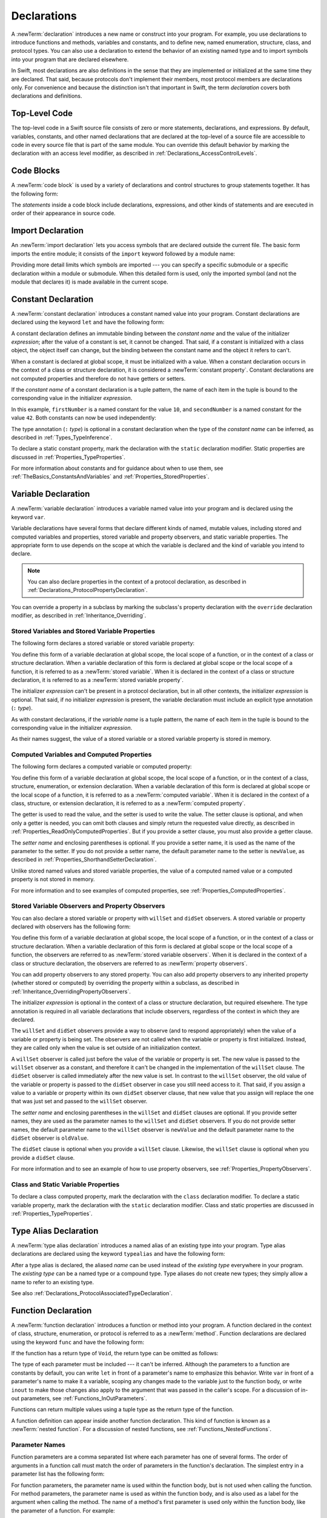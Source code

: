 Declarations
============

A :newTerm:`declaration` introduces a new name or construct into your program.
For example, you use declarations to introduce functions and methods, variables and constants,
and to define new, named enumeration, structure, class,
and protocol types. You can also use a declaration to extend the behavior
of an existing named type and to import symbols into your program that are declared elsewhere.

In Swift, most declarations are also definitions in the sense that they are implemented
or initialized at the same time they are declared. That said, because protocols don't
implement their members, most protocol members are declarations only. For convenience
and because the distinction isn't that important in Swift,
the term *declaration* covers both declarations and definitions.

.. langref-grammar

    decl ::= decl-class
    decl ::= decl-constructor
    decl ::= decl-deinitializer
    decl ::= decl-extension
    decl ::= decl-func
    decl ::= decl-import
    decl ::= decl-enum
    decl ::= decl-enum-element
    decl ::= decl-protocol
    decl ::= decl-struct
    decl ::= decl-typealias
    decl ::= decl-var
    decl ::= decl-let
    decl ::= decl-subscript

.. syntax-grammar::

    Grammar of a declaration

    declaration --> import-declaration
    declaration --> constant-declaration
    declaration --> variable-declaration
    declaration --> typealias-declaration
    declaration --> function-declaration
    declaration --> enum-declaration
    declaration --> struct-declaration
    declaration --> class-declaration
    declaration --> protocol-declaration
    declaration --> initializer-declaration
    declaration --> deinitializer-declaration
    declaration --> extension-declaration
    declaration --> subscript-declaration
    declaration --> operator-declaration
    declarations --> declaration declarations-OPT

.. NOTE: Removed enum-member-declaration, because we don't need it anymore.

.. NOTE: Added 'operator-declaration' based on ParseDecl.cpp.


.. _LexicalStructure_ModuleScope:

Top-Level Code
--------------

The top-level code in a Swift source file consists of zero or more statements,
declarations, and expressions.
By default, variables, constants, and other named declarations that are declared
at the top-level of a source file are accessible to code
in every source file that is part of the same module.
You can override this default behavior
by marking the declaration with an access level modifier,
as described in :ref:`Declarations_AccessControlLevels`.

.. TODO: Revisit and rewrite this section after WWDC

.. langref-grammar

    top-level ::= brace-item*


.. syntax-grammar::

    Grammar of a top-level declaration

    top-level-declaration --> statements-OPT


.. _LexicalStructure_CodeBlocks:

Code Blocks
-----------

A :newTerm:`code block` is used by a variety of declarations and control structures
to group statements together.
It has the following form:

.. syntax-outline::

    {
       <#statements#>
    }

The *statements* inside a code block include declarations,
expressions, and other kinds of statements and are executed in order
of their appearance in source code.

.. TR: What exactly are the scope rules for Swift?

.. TODO: Discuss scope.  I assume a code block creates a new scope?


.. langref-grammar

    brace-item-list ::= '{' brace-item* '}'
    brace-item      ::= decl
    brace-item      ::= expr
    brace-item      ::= stmt

.. syntax-grammar::

    Grammar of a code block

    code-block --> ``{`` statements-OPT ``}``


.. _Declarations_ImportDeclaration:

Import Declaration
------------------

An :newTerm:`import declaration` lets you access symbols
that are declared outside the current file.
The basic form imports the entire module;
it consists of the ``import`` keyword followed by a module name:

.. syntax-outline::

    import <#module#>

Providing more detail limits which symbols are imported ---
you can specify a specific submodule
or a specific declaration within a module or submodule.
When this detailed form is used,
only the imported symbol
(and not the module that declares it)
is made available in the current scope.

.. syntax-outline::

    import <#import kind#> <#module#>.<#symbol name#>
    import <#module#>.<#submodule#>

.. TODO: Need to add more to this section.

.. langref-grammar

    decl-import ::=  attribute-list 'import' import-kind? import-path
    import-kind ::= 'typealias'
    import-kind ::= 'struct'
    import-kind ::= 'class'
    import-kind ::= 'enum'
    import-kind ::= 'protocol'
    import-kind ::= 'var'
    import-kind ::= 'func'
    import-path ::= any-identifier ('.' any-identifier)*

.. syntax-grammar::

    Grammar of an import declaration

    import-declaration --> attributes-OPT ``import`` import-kind-OPT import-path

    import-kind --> ``typealias`` | ``struct`` | ``class`` | ``enum`` | ``protocol`` | ``var`` | ``func``
    import-path --> import-path-identifier | import-path-identifier ``.`` import-path
    import-path-identifier --> identifier | operator


.. _Declarations_ConstantDeclaration:

Constant Declaration
--------------------

A :newTerm:`constant declaration` introduces a constant named value into your program.
Constant declarations are declared using the keyword ``let`` and have the following form:

.. syntax-outline::

    let <#constant name#>: <#type#> = <#expression#>

A constant declaration defines an immutable binding between the *constant name*
and the value of the initializer *expression*;
after the value of a constant is set, it cannot be changed.
That said, if a constant is initialized with a class object,
the object itself can change,
but the binding between the constant name and the object it refers to can't.

When a constant is declared at global scope,
it must be initialized with a value.
When a constant declaration occurs in the context of a class or structure
declaration, it is considered a :newTerm:`constant property`.
Constant declarations are not computed properties and therefore do not have getters
or setters.

If the *constant name* of a constant declaration is a tuple pattern,
the name of each item in the tuple is bound to the corresponding value
in the initializer *expression*.

.. testcode:: constant-decl

    -> let (firstNumber, secondNumber) = (10, 42)
    << // (firstNumber, secondNumber) : (Int, Int) = (10, 42)

In this example,
``firstNumber`` is a named constant for the value ``10``,
and ``secondNumber`` is a named constant for the value ``42``.
Both constants can now be used independently:

.. testcode:: constant-decl

    -> println("The first number is \(firstNumber).")
    <- The first number is 10.
    -> println("The second number is \(secondNumber).")
    <- The second number is 42.

The type annotation (``:`` *type*) is optional in a constant declaration
when the type of the *constant name* can be inferred,
as described in :ref:`Types_TypeInference`.

To declare a static constant property,
mark the declaration with the ``static`` declaration modifier. Static properties
are discussed in :ref:`Properties_TypeProperties`.

.. TODO: Discuss class constant properties after they're implemented
    (probably not until after 1.0)

For more information about constants and for guidance about when to use them,
see :ref:`TheBasics_ConstantsAndVariables` and :ref:`Properties_StoredProperties`.

.. TODO: Need to discuss class and static constant properties.

.. langref-grammar

    decl-let    ::= attribute-list 'val' pattern initializer?  (',' pattern initializer?)*
    initializer ::= '=' expr

.. syntax-grammar::

    Grammar of a constant declaration

    constant-declaration --> attributes-OPT declaration-modifiers-OPT ``let`` pattern-initializer-list

    pattern-initializer-list --> pattern-initializer | pattern-initializer ``,`` pattern-initializer-list
    pattern-initializer --> pattern initializer-OPT
    initializer --> ``=`` expression


.. _Declarations_VariableDeclaration:

Variable Declaration
--------------------

A :newTerm:`variable declaration` introduces a variable named value into your program
and is declared using the keyword ``var``.

Variable declarations have several forms that declare different kinds
of named, mutable values,
including stored and computed variables and properties,
stored variable and property observers, and static variable properties.
The appropriate form to use depends on
the scope at which the variable is declared and the kind of variable you intend to declare.

.. note::

    You can also declare properties in the context of a protocol declaration,
    as described in :ref:`Declarations_ProtocolPropertyDeclaration`.

You can override a property in a subclass by marking the subclass's property declaration
with the ``override`` declaration modifier, as described in :ref:`Inheritance_Overriding`.

.. _Declarations_StoredVariablesAndVariableStoredProperties:

Stored Variables and Stored Variable Properties
~~~~~~~~~~~~~~~~~~~~~~~~~~~~~~~~~~~~~~~~~~~~~~~

The following form declares a stored variable or stored variable property:

.. syntax-outline::

    var <#variable name#>: <#type#> = <#expression#>

You define this form of a variable declaration at global scope, the local scope
of a function, or in the context of a class or structure declaration.
When a variable declaration of this form is declared at global scope or the local
scope of a function, it is referred to as a :newTerm:`stored variable`.
When it is declared in the context of a class or structure declaration,
it is referred to as a :newTerm:`stored variable property`.

The initializer *expression* can't be present in a protocol declaration,
but in all other contexts, the initializer *expression* is optional.
That said, if no initializer *expression* is present,
the variable declaration must include an explicit type annotation (``:`` *type*).

As with constant declarations,
if the *variable name* is a tuple pattern,
the name of each item in the tuple is bound to the corresponding value
in the initializer *expression*.

As their names suggest, the value of a stored variable or a stored variable property
is stored in memory.


.. _Declarations_ComputedVariablesAndComputedProperties:

Computed Variables and Computed Properties
~~~~~~~~~~~~~~~~~~~~~~~~~~~~~~~~~~~~~~~~~~

The following form declares a computed variable or computed property:

.. syntax-outline::

    var <#variable name#>: <#type#> {
       get {
          <#statements#>
       }
       set(<#setter name#>) {
          <#statements#>
       }
    }

You define this form of a variable declaration at global scope, the local scope
of a function, or in the context of a class, structure, enumeration, or extension declaration.
When a variable declaration of this form is declared at global scope or the local
scope of a function, it is referred to as a :newTerm:`computed variable`.
When it is declared in the context of a class,
structure, or extension declaration,
it is referred to as a :newTerm:`computed property`.

The getter is used to read the value,
and the setter is used to write the value.
The setter clause is optional,
and when only a getter is needed, you can omit both clauses and simply
return the requested value directly,
as described in :ref:`Properties_ReadOnlyComputedProperties`.
But if you provide a setter clause, you must also provide a getter clause.

The *setter name* and enclosing parentheses is optional.
If you provide a setter name, it is used as the name of the parameter to the setter.
If you do not provide a setter name, the default parameter name to the setter is ``newValue``,
as described in :ref:`Properties_ShorthandSetterDeclaration`.

Unlike stored named values and stored variable properties,
the value of a computed named value or a computed property is not stored in memory.

For more information and to see examples of computed properties,
see :ref:`Properties_ComputedProperties`.


.. _Declarations_StoredVariableObserversAndPropertyObservers:

Stored Variable Observers and Property Observers
~~~~~~~~~~~~~~~~~~~~~~~~~~~~~~~~~~~~~~~~~~~~~~~~

You can also declare a stored variable or property with ``willSet`` and ``didSet`` observers.
A stored variable or property declared with observers has the following form:

.. syntax-outline::

    var <#variable name#>: <#type#> = <#expression#> {
       willSet(<#setter name#>) {
          <#statements#>
       }
       didSet(<#setter name#>) {
          <#statements#>
       }
    }

You define this form of a variable declaration at global scope, the local scope
of a function, or in the context of a class or structure declaration.
When a variable declaration of this form is declared at global scope or the local
scope of a function, the observers are referred to as :newTerm:`stored variable observers`.
When it is declared in the context of a class or structure declaration,
the observers are referred to as :newTerm:`property observers`.

You can add property observers to any stored property. You can also add property
observers to any inherited property (whether stored or computed) by overriding
the property within a subclass, as described in :ref:`Inheritance_OverridingPropertyObservers`.

The initializer *expression* is optional in the context of a class or structure declaration,
but required elsewhere. The type annotation is required in all variable declarations that
include observers, regardless of the context in which they are declared.

The ``willSet`` and ``didSet`` observers provide a way to observe (and to respond appropriately)
when the value of a variable or property is being set.
The observers are not called when the variable or property
is first initialized.
Instead, they are called only when the value is set outside of an initialization context.

A ``willSet`` observer is called just before the value of the variable or property
is set. The new value is passed to the ``willSet`` observer as a constant,
and therefore it can't be changed in the implementation of the ``willSet`` clause.
The ``didSet`` observer is called immediately after the new value is set. In contrast
to the ``willSet`` observer, the old value of the variable or property
is passed to the ``didSet`` observer in case you still need access to it. That said,
if you assign a value to a variable or property within its own ``didSet`` observer clause,
that new value that you assign will replace the one that was just set and passed to
the ``willSet`` observer.

The *setter name* and enclosing parentheses in the ``willSet`` and ``didSet`` clauses are optional.
If you provide setter names,
they are used as the parameter names to the ``willSet`` and ``didSet`` observers.
If you do not provide setter names,
the default parameter name to the ``willSet`` observer is ``newValue``
and the default parameter name to the ``didSet`` observer is ``oldValue``.

The ``didSet`` clause is optional when you provide a ``willSet`` clause.
Likewise, the ``willSet`` clause is optional when you provide a ``didSet`` clause.

For more information and to see an example of how to use property observers,
see :ref:`Properties_PropertyObservers`.


.. _Declarations_StaticVariableProperties:

Class and Static Variable Properties
~~~~~~~~~~~~~~~~~~~~~~~~~~~~~~~~~~~~

To declare a class computed property, mark the declaration with the ``class`` declaration modifier.
To declare a static variable property,
mark the declaration with the ``static`` declaration modifier. Class and static properties
are discussed in :ref:`Properties_TypeProperties`.

.. TODO: Discuss class properties after they're implemented
    (probably not until after 1.0)
    Update: we now have class computed properties. We'll get class stored properites
    sometime after WWDC.

.. TODO: Need to discuss static variable properties in more detail.

.. langref-grammar
    decl-var-head  ::= attribute-list ('static' | 'class')? 'var'

    decl-var       ::= decl-var-head pattern initializer?  (',' pattern initializer?)*

    // 'get' is implicit in this syntax.
    decl-var       ::= decl-var-head identifier ':' type-annotation brace-item-list

    decl-var       ::= decl-var-head identifier ':' type-annotation '{' get-set '}'

    decl-var       ::= decl-var-head identifier ':' type-annotation initializer? '{' willset-didset '}'

    // For use in protocols.
    decl-var       ::= decl-var-head identifier ':' type-annotation '{' get-set-kw '}'

    get-set        ::= get set?
    get-set        ::= set get

    get            ::= attribute-list 'get' brace-item-list
    set            ::= attribute-list 'set' set-name? brace-item-list
    set-name       ::= '(' identifier ')'

    willset-didset ::= willset didset?
    willset-didset ::= didset willset?

    willset        ::= attribute-list 'willSet' set-name? brace-item-list
    didset         ::= attribute-list 'didSet' set-name? brace-item-list

    get-kw         ::= attribute-list 'get'
    set-kw         ::= attribute-list 'set'
    get-set-kw     ::= get-kw set-kw?
    get-set-kw     ::= set-kw get-kw

.. syntax-grammar::

    Grammar of a variable declaration

    variable-declaration --> variable-declaration-head pattern-initializer-list
    variable-declaration --> variable-declaration-head variable-name type-annotation code-block
    variable-declaration --> variable-declaration-head variable-name type-annotation getter-setter-block
    variable-declaration --> variable-declaration-head variable-name type-annotation getter-setter-keyword-block
    variable-declaration --> variable-declaration-head variable-name type-annotation initializer-OPT willSet-didSet-block

    variable-declaration-head --> attributes-OPT declaration-modifiers-OPT ``var``
    variable-name --> identifier

    getter-setter-block --> ``{`` getter-clause setter-clause-OPT ``}``
    getter-setter-block --> ``{`` setter-clause getter-clause ``}``
    getter-clause --> attributes-OPT ``get`` code-block
    setter-clause --> attributes-OPT ``set`` setter-name-OPT code-block
    setter-name --> ``(`` identifier ``)``

    getter-setter-keyword-block --> ``{`` getter-keyword-clause setter-keyword-clause-OPT ``}``
    getter-setter-keyword-block --> ``{`` setter-keyword-clause getter-keyword-clause ``}``
    getter-keyword-clause --> attributes-OPT ``get``
    setter-keyword-clause --> attributes-OPT ``set``

    willSet-didSet-block --> ``{`` willSet-clause didSet-clause-OPT ``}``
    willSet-didSet-block --> ``{`` didSet-clause willSet-clause-OPT ``}``
    willSet-clause --> attributes-OPT ``willSet`` setter-name-OPT code-block
    didSet-clause --> attributes-OPT ``didSet`` setter-name-OPT code-block

.. NOTE: Type annotations are required for computed properties -- the
   types of those properties are not computed/inferred.


.. _Declarations_TypeAliasDeclaration:

Type Alias Declaration
----------------------

A :newTerm:`type alias declaration` introduces a named alias of an existing type into your program.
Type alias declarations are declared using the keyword ``typealias`` and have the following form:

.. syntax-outline::

    typealias <#name#> = <#existing type#>

After a type alias is declared, the aliased *name* can be used
instead of the *existing type* everywhere in your program.
The *existing type* can be a named type or a compound type.
Type aliases do not create new types;
they simply allow a name to refer to an existing type.

See also :ref:`Declarations_ProtocolAssociatedTypeDeclaration`.

.. langref-grammar

    decl-typealias ::= typealias-head '=' type
    typealias-head ::= 'typealias' identifier inheritance?

.. syntax-grammar::

    Grammar of a type alias declaration

    typealias-declaration --> typealias-head typealias-assignment
    typealias-head --> attributes-OPT access-level-modifier-OPT ``typealias`` typealias-name
    typealias-name --> identifier
    typealias-assignment --> ``=`` type

.. Old grammar:
    typealias-declaration --> typealias-head typealias-assignment
    typealias-head --> ``typealias`` typealias-name type-inheritance-clause-OPT
    typealias-name --> identifier
    typealias-assignment --> ``=`` type


.. _Declarations_FunctionDeclaration:

Function Declaration
--------------------

A :newTerm:`function declaration` introduces a function or method into your program.
A function declared in the context of class, structure, enumeration, or protocol
is referred to as a :newTerm:`method`.
Function declarations are declared using the keyword ``func`` and have the following form:

.. syntax-outline::

    func <#function name#>(<#parameters#>) -> <#return type#> {
       <#statements#>
    }

If the function has a return type of ``Void``,
the return type can be omitted as follows:

.. syntax-outline::

    func <#function name#>(<#parameters#>) {
       <#statements#>
    }

The type of each parameter must be included ---
it can't be inferred.
Although the parameters to a function are constants by default,
you can write ``let`` in front of a parameter's name to emphasize this behavior.
Write ``var`` in front of a parameter's name to make it a variable,
scoping any changes made to the variable just to the function body,
or write ``inout`` to make those changes also apply
to the argument that was passed in the caller's scope.
For a discussion of in-out parameters,
see :ref:`Functions_InOutParameters`.

Functions can return multiple values using a tuple type
as the return type of the function.

.. TODO: ^-- Add some more here.

A function definition can appear inside another function declaration.
This kind of function is known as a :newTerm:`nested function`.
For a discussion of nested functions,
see :ref:`Functions_NestedFunctions`.

Parameter Names
~~~~~~~~~~~~~~~

Function parameters are a comma separated list
where each parameter has one of several forms.
The order of arguments in a function call
must match the order of parameters in the function's declaration.
The simplest entry in a parameter list has the following form:

.. syntax-outline::

    <#parameter name#>: <#parameter type#>

For function parameters,
the parameter name is used within the function body,
but is not used when calling the function.
For method parameters,
the parameter name is used as within the function body,
and is also used as a label for the argument when calling the method.
The name of a method's first parameter
is used only within the function body,
like the parameter of a function.
For example:

.. testcode:: func-simple-param

   -> func f(x: Int, y: String) -> String {
          return y + String(x)
      }
   -> f(7, "hello")  // x and y have no name
   << // r0 : String = "hello7"
   ---
   -> class C {
          func f(x: Int, y: String) -> String {
              return y + String(x)
          }
      }
   -> let c = C()
   << // c : C = REPL.C
   -> c.f(7, y: "hello")  // x has no name, y has a name
   << // r1 : String = "hello7"

You can override the default behavior
for how parameter names are used
with one of the following forms:

.. syntax-outline::

    <#external parameter name#> <#local parameter name#>: <#parameter type#>
    #<#parameter name#>: <#parameter type#>
    _ <#local parameter name#>: <#parameter type#>

A second name before the local parameter name
gives the parameter an external name,
which can be different than the local parameter name.
The external parameter name must be used when the function is called.
The corresponding argument must have the external name in function or method calls.

A hash symbol (``#``) before a parameter name
indicates that the name should be used as both an external and a local parameter name.
It has the same meaning as writing the local parameter name twice.
The corresponding argument must have this name in function or method calls.

An underscore (``_``) before a local parameter name
gives that parameter no name to be used in function calls.
The corresponding argument must have no name in function or method calls.

Special Kinds of Parameters
~~~~~~~~~~~~~~~~~~~~~~~~~~~

Parameters can be ignored,
take a variable number of values,
and provide default values
using the following forms:

.. syntax-outline::

    _ : <#parameter type#>
    <#parameter name#>: <#parameter type#>...
    <#parameter name#>: <#parameter type#> = <#default argument value#>

A parameter named with an underscore (``_``) is explicitly ignored
and can't be accessed within the body of the function.

A parameter with a base type name followed immediately by three dots (``...``)
is understood as a variadic parameter.
A function can have at most one variadic parameter, which must be its last parameter.
A variadic parameter is treated as an array that contains elements of the base type name.
For instance, the variadic parameter ``Int...`` is treated as ``[Int]``.
For an example that uses a variadic parameter,
see :ref:`Functions_VariadicParameters`.

A parameter with an equals sign (``=``) and an expression after its type
is understood to have a default value of the given expression.
The given expression is evaluated when the function is called.
If the parameter is omitted when calling the function,
the default value is used instead.
If the parameter is not omitted,
it must have its name in the function call.

.. testcode:: default-args-and-labels

   -> func f(x: Int = 42) -> Int { return x }
   -> f()       // Valid, uses default value
   -> f(x: 7)   // Valid, name and value provided
   -> f(7)      // Invalid, value provided without its name
   <$ : Int = 42
   <$ : Int = 7
   !! <REPL Input>:1:3: error: missing argument label 'x:' in call
   !! f(7)      // Invalid, value provided without its name
   !!   ^
   !!   x:

.. assertion:: default-args-evaluated-at-call-site

    -> func shout() -> Int {
           println("evaluated")
           return 10
       }
    -> func foo(x: Int = shout()) { println("x is \(x)") }
    -> foo(x: 100)
    << x is 100
    -> foo()
    << evaluated
    << x is 10
    -> foo()
    << evaluated
    << x is 10

Special Kinds of Methods
~~~~~~~~~~~~~~~~~~~~~~~~

Methods on an enumeration or a structure
that modify ``self`` must be marked with the ``mutating`` declaration modifier.

Methods that override a superclass method
must be marked with the ``override`` declaration modifier.
It's a compile-time error to override a method without the ``override`` modifier
or to use the ``override`` modifier on a method
that doesn't override a superclass method.

Methods associated with a type
rather than an instance of a type
must be marked with the ``static`` declaration modifier for enumerations and structures
or the ``class`` declaration modifier for classes.

.. _Declarations_CurriedFunctions:

Curried Functions
~~~~~~~~~~~~~~~~~

You can rewrite a function that takes multiple parameters as an equivalent function
that takes a single parameter and returns a function.
The returned function takes the next parameter and returns another function.
This continues until there are no remaining parameters,
at which point the last function returns the return value of the original multiparameter function.
The rewritten function is known as a :newTerm:`curried function`.
For example, you can rewrite the ``addTwoInts`` function as the equivalent ``addTwoIntsCurried`` function:

.. testcode:: curried-function

    -> func addTwoInts(a: Int, b: Int) -> Int {
           return a + b
       }
    -> func addTwoIntsCurried(a: Int) -> (Int -> Int) {
           func addTheOtherInt(b: Int) -> Int {
               return a + b
            }
            return addTheOtherInt
        }

The ``addTwoInts`` function takes two integers and returns the result of adding them together.
The ``addTwoIntsCurried`` function takes a single integer, and returns another function
that takes the second integer and adds it to the first.
(The nested function captures the value of the first integer argument from the enclosing
function.)

In Swift, you can write a curried function more concisely using the following syntax:

.. syntax-outline::

    func <#function name#>(<#parameter#>)(<#parameter#>) -> <#return type#> {
       <#statements#>
    }

For example, the following two declarations are equivalent:

.. testcode:: curried-function-syntactic-sugar

    -> func addTwoIntsCurried(a: Int)(b: Int) -> Int {
           return a + b
       }
    -> func addTwoIntsCurried(a: Int) -> (Int -> Int) {
           func addTheOtherInt(b: Int) -> Int {
               return a + b
            }
            return addTheOtherInt
        }

In order to use the ``addTwoIntsCurried`` function in the same way
as the noncurried ``addTwoInts`` function,
you must call the ``addTwoIntsCurried`` function with the first integer argument
and then call its returned function with the second integer argument:

.. testcode:: curried-function

    -> addTwoInts(4, 5)
    <$ : Int = 9
    -> // returns a value of 9
    -> addTwoIntsCurried(4)(5)
    <$ : Int = 9
    -> // returns a value of 9

Although you must provide the arguments to a noncurried function all at once in a single call,
you can use the curried form of a function to provide arguments in several function calls,
one at a time (even in different places in your code).
This is known as :newTerm:`partial function application`.
For example, you can apply the ``addTwoIntsCurried`` function to an integer argument ``1``
and assign the result to the constant ``plusOne``:

.. testcode:: curried-function

    -> let plusOne = addTwoIntsCurried(1)
    << // plusOne : Int -> Int = (Function)
    -> // plusOne is a function of type Int -> Int

Because ``plusOne`` refers to the ``addTwoIntsCurried`` function with its argument bound
as the value ``1``, calling ``plusOne`` with an integer argument simply adds ``1`` to the argument.

.. testcode:: curried-function

    -> plusOne(10)
    <$ : Int = 11
    -> // returns a value of 11


.. langref-grammar

    decl-func ::= attribute-list? ('static' | 'class')? 'mutating'? 'func' any-identifier generic-params? func-signature stmt-brace?
    func-signature ::= func-arguments func-signature-result?
    func-signature-result ::= '->' type

    func-arguments ::= curried-arguments
    curried-arguments ::= parameter-clause+

    parameter-clause ::= '(' ')' | '(' parameter (',' parameter)* '...'? )'
    parameter ::= 'inout'? ('let' | 'var')? '#'? identifier-or-none identifier-or-none? (':' type)? ('...' | '=' expr)?
    identifier-or-none ::= identifier | '_'

.. syntax-grammar::

    Grammar of a function declaration

    function-declaration --> function-head function-name generic-parameter-clause-OPT function-signature function-body

    function-head --> attributes-OPT declaration-modifiers-OPT ``func``
    function-name --> identifier | operator

    function-signature --> parameter-clauses function-result-OPT
    function-result --> ``->`` attributes-OPT type
    function-body --> code-block

    parameter-clauses --> parameter-clause parameter-clauses-OPT
    parameter-clause --> ``(`` ``)`` | ``(`` parameter-list ``...``-OPT ``)``
    parameter-list --> parameter | parameter ``,`` parameter-list
    parameter --> ``inout``-OPT ``let``-OPT ``#``-OPT external-parameter-name-OPT local-parameter-name type-annotation default-argument-clause-OPT
    parameter --> ``inout``-OPT ``var`` ``#``-OPT external-parameter-name-OPT local-parameter-name type-annotation default-argument-clause-OPT
    parameter --> attributes-OPT type
    external-parameter-name --> identifier | ``_``
    local-parameter-name --> identifier | ``_``
    default-argument-clause --> ``=`` expression


.. NOTE: Code block is optional in the context of a protocol.
    Everywhere else, it's required.
    We could refactor to have a separation between function definition/declaration.
    There is also the low-level "asm name" FFI
    which is a definition and declaration corner case.
    Let's just deal with this difference in prose.


.. _Declarations_EnumerationDeclaration:

Enumeration Declaration
-----------------------

An :newTerm:`enumeration declaration` introduces a named enumeration type into your program.

Enumeration declarations have two basic forms and are declared using the keyword ``enum``.
The body of an enumeration declared using either form contains
zero or more values---called :newTerm:`enumeration cases`---
and any number of declarations,
including computed properties,
instance methods, static methods, initializers, type aliases,
and even other enumeration, structure, and class declarations.
Enumeration declarations can't contain deinitializer or protocol declarations.

Enumeration types can adopt any number of protocols, but can’t inherit from classes,
structures, or other enumerations.

Unlike classes and structures,
enumeration types do not have an implicitly provided default initializer;
all initializers must be declared explicitly. Initializers can delegate
to other initializers in the enumeration, but the initialization process is complete
only after an initializer assigns one of the enumeration cases to ``self``.

Like structures but unlike classes, enumerations are value types;
instances of an enumeration are copied when assigned to
variables or constants, or when passed as arguments to a function call.
For information about value types,
see :ref:`ClassesAndStructures_StructuresAndEnumerationsAreValueTypes`.

You can extend the behavior of an enumeration type with an extension declaration,
as discussed in :ref:`Declarations_ExtensionDeclaration`.

.. _Declarations_EnumerationsWithCasesOfAnyType:

Enumerations with Cases of Any Type
~~~~~~~~~~~~~~~~~~~~~~~~~~~~~~~~~~~

The following form declares an enumeration type that contains
enumeration cases of any type:

.. syntax-outline::

    enum <#enumeration name#>: <#adopted protocols#> {
        case <#enumeration case 1#>
        case <#enumeration case 2#>(<#associated value types#>)
    }

Enumerations declared in this form are sometimes called :newTerm:`discriminated unions`
in other programming languages.

In this form, each case block consists of the keyword ``case``
followed by one or more enumeration cases, separated by commas.
The name of each case must be unique.
Each case can also specify that it stores values of a given type.
These types are specified in the *associated value types* tuple,
immediately following the name of the case.
For more information and to see examples of cases with associated value types,
see :ref:`Enumerations_AssociatedValues`.

.. _Declarations_EnumerationsWithRawCaseValues:

Enumerations with Cases of a Raw-Value Type
~~~~~~~~~~~~~~~~~~~~~~~~~~~~~~~~~~~~~~~~~~~

The following form declares an enumeration type that contains
enumeration cases of the same basic type:

.. syntax-outline::

    enum <#enumeration name#>: <#raw-value type#>, <#adopted protocols#> {
        case <#enumeration case 1#> = <#raw value 1#>
        case <#enumeration case 2#> = <#raw value 2#>
    }

In this form, each case block consists of the keyword ``case``,
followed by one or more enumeration cases, separated by commas.
Unlike the cases in the first form, each case has an underlying
value, called a :newTerm:`raw value`, of the same basic type.
The type of these values is specified in the *raw-value type* and must represent an
integer, floating-point number, string, or single character.
In particular, the *raw-value type* must conform to the ``Equatable`` protocol
and one of the following literal-convertible protocols:
``IntegerLiteralConvertible`` for integer literals,
``FloatingPointLiteralConvertible`` for floating-point literals,
``StringLiteralConvertible`` for string literals that contain any number of characters, and
``ExtendedGraphemeClusterLiteralConvertible`` for string literals
that contain only a single character.

Each case must have a unique name and be assigned a unique raw value.
If the raw-value type is specified as ``Int``
and you don't assign a value to the cases explicitly,
they are implicitly assigned the values ``0``, ``1``, ``2``, and so on.
Each unassigned case of type ``Int`` is implicitly assigned a raw value
that is automatically incremented from the raw value of the previous case.

.. testcode:: raw-value-enum

    -> enum ExampleEnum: Int {
          case A, B, C = 5, D
       }

In the above example, the raw value of ``ExampleEnum.A`` is ``0`` and the value of
``ExampleEnum.B`` is ``1``. And because the value of ``ExampleEnum.C`` is
explicitly set to ``5``, the value of ``ExampleEnum.D`` is automatically incremented
from ``5`` and is therefore ``6``.

Enumerations that have cases of a raw-value type implicitly conform to the
``RawRepresentable`` protocol, defined in the Swift standard library.
As a result, they have a ``rawValue`` property
and a failable initializer with the signature ``init?(rawValue: RawValue)``.
You can use the ``rawValue`` property to access the raw value of an enumeration case,
as in ``ExampleEnum.B.rawValue``.
You can also use a raw value to find a corresponding case, if there is one,
by calling the enumeration's failable initializer,
as in ``ExampleEnum(rawValue: 5)``, which returns an optional case.
For more information and to see examples of cases with raw-value types,
see :ref:`Enumerations_RawValues`.

Accessing Enumeration Cases
~~~~~~~~~~~~~~~~~~~~~~~~~~~

To reference the case of an enumeration type, use dot (``.``) syntax,
as in ``EnumerationType.EnumerationCase``. When the enumeration type can be inferred
from context, you can omit it (the dot is still required),
as described in :ref:`Enumerations_EnumerationSyntax`
and :ref:`Expressions_ImplicitMemberExpression`.

To check the values of enumeration cases, use a ``switch`` statement,
as shown in :ref:`Enumerations_MatchingEnumerationValuesWithASwitchStatement`.
The enumeration type is pattern-matched against the enumeration case patterns
in the case blocks of the ``switch`` statement,
as described in :ref:`Patterns_EnumerationCasePattern`.


.. NOTE: Note that you can require protocol adoption,
    by using a protocol type as the raw-value type,
    but you do need to make it be one of the types
    that support = in order for you to specify the raw values.
    You can have: <#raw-value type, protocol conformance#>.
    UPDATE: You can only have one raw-value type specified.
    I changed the grammar to be more restrictive in light of this.

.. langref-grammar

    decl-enum ::= attribute-list 'enum' identifier generic-params? inheritance? enum-body
    enum-body ::= '{' decl* '}'
    decl-enum-element ::= attribute-list 'case' enum-case (',' enum-case)*
    enum-case ::= identifier type-tuple? ('->' type)?

.. NOTE: Per Doug and Ted, "('->' type)?" is not part of the grammar.
    We removed it from our grammar, below.

.. syntax-grammar::

    Grammar of an enumeration declaration

    enum-declaration --> attributes-OPT access-level-modifier-OPT union-style-enum
    enum-declaration --> attributes-OPT access-level-modifier-OPT raw-value-style-enum

    union-style-enum --> ``enum`` enum-name generic-parameter-clause-OPT type-inheritance-clause-OPT ``{`` union-style-enum-members-OPT ``}``
    union-style-enum-members --> union-style-enum-member union-style-enum-members-OPT
    union-style-enum-member --> declaration | union-style-enum-case-clause
    union-style-enum-case-clause --> attributes-OPT ``case`` union-style-enum-case-list
    union-style-enum-case-list --> union-style-enum-case | union-style-enum-case ``,`` union-style-enum-case-list
    union-style-enum-case --> enum-case-name tuple-type-OPT
    enum-name --> identifier
    enum-case-name --> identifier

    raw-value-style-enum --> ``enum`` enum-name generic-parameter-clause-OPT type-inheritance-clause ``{`` raw-value-style-enum-members ``}``
    raw-value-style-enum-members --> raw-value-style-enum-member raw-value-style-enum-members-OPT
    raw-value-style-enum-member --> declaration | raw-value-style-enum-case-clause
    raw-value-style-enum-case-clause --> attributes-OPT ``case`` raw-value-style-enum-case-list
    raw-value-style-enum-case-list --> raw-value-style-enum-case | raw-value-style-enum-case ``,`` raw-value-style-enum-case-list
    raw-value-style-enum-case --> enum-case-name raw-value-assignment-OPT
    raw-value-assignment --> ``=`` raw-value-literal
    raw-value-literal --> numeric-literal | string-literal | boolean-literal

.. NOTE: The two types of enums are sufficiently different enough to warrant separating
    the grammar accordingly. ([Contributor 6004] pointed this out in his email.)
    I'm not sure I'm happy with the names I've chosen for two kinds of enums,
    so please let me know if you can think of better names (Tim and Dave are OK with them)!
    I chose union-style-enum, because this kind of enum behaves like a discriminated union,
    not like an ordinary enum type. They are a kind of "sum" type in the language
    of ADTs (Algebraic Data Types). Functional languages, like F# for example,
    actually have both types (discriminated unions and enumeration types),
    because they behave differently. I'm not sure why we've blended them together,
    especially given that they have distinct syntactic declaration requirements
    and they behave differently.

.. old-grammar
    Grammar of an enumeration declaration

    enum-declaration --> attribute-list-OPT ``enum`` enum-name generic-parameter-clause-OPT type-inheritance-clause-OPT enum-body
    enum-name --> identifier
    enum-body --> ``{`` declarations-OPT ``}``

    enum-member-declaration --> attribute-list-OPT ``case`` enumerator-list
    enumerator-list --> enumerator raw-value-assignment-OPT | enumerator raw-value-assignment-OPT ``,`` enumerator-list
    enumerator --> enumerator-name tuple-type-OPT
    enumerator-name --> identifier
    raw-value-assignment --> ``=`` literal



.. _Declarations_StructureDeclaration:

Structure Declaration
---------------------

A :newTerm:`structure declaration` introduces a named structure type into your program.
Structure declarations are declared using the keyword ``struct`` and have the following form:

.. syntax-outline::

    struct <#structure name#>: <#adopted protocols#> {
       <#declarations#>
    }

The body of a structure contains zero or more *declarations*.
These *declarations* can include both stored and computed properties,
static properties, instance methods, static methods, initializers, subscripts,
type aliases, and even other structure, class, and enumeration declarations.
Structure declarations can't contain deinitializer or protocol declarations.
For a discussion and several examples of structures
that include various kinds of declarations,
see :doc:`../LanguageGuide/ClassesAndStructures`.

Structure types can adopt any number of protocols,
but can't inherit from classes, enumerations, or other structures.

There are three ways create an instance of a previously declared structure:

* Call one of the initializers declared within the structure,
  as described in :ref:`Initialization_Initializers`.
* If no initializers are declared,
  call the structure's memberwise initializer,
  as described in :ref:`Initialization_MemberwiseInitializersForStructureTypes`.
* If no initializers are declared,
  and all properties of the structure declaration were given initial values,
  call the structure's default initializer,
  as described in :ref:`Initialization_DefaultInitializers`.

The process of initializing a structure's declared properties
is described in :doc:`../LanguageGuide/Initialization`.

Properties of a structure instance can be accessed using dot (``.``) syntax,
as described in :ref:`ClassesAndStructures_AccessingProperties`.

Structures are value types; instances of a structure are copied when assigned to
variables or constants, or when passed as arguments to a function call.
For information about value types,
see :ref:`ClassesAndStructures_StructuresAndEnumerationsAreValueTypes`.

You can extend the behavior of a structure type with an extension declaration,
as discussed in :ref:`Declarations_ExtensionDeclaration`.

.. langref-grammar

    decl-struct ::= attribute-list 'struct' identifier generic-params? inheritance? '{' decl-struct-body '}'
    decl-struct-body ::= decl*

.. syntax-grammar::

   Grammar of a structure declaration

   struct-declaration --> attributes-OPT access-level-modifier-OPT ``struct`` struct-name generic-parameter-clause-OPT type-inheritance-clause-OPT struct-body
   struct-name --> identifier
   struct-body --> ``{`` declarations-OPT ``}``


.. _Declarations_ClassDeclaration:

Class Declaration
-----------------

A :newTerm:`class declaration` introduces a named class type into your program.
Class declarations are declared using the keyword ``class`` and have the following form:

.. syntax-outline::

    class <#class name#>: <#superclass#>, <#adopted protocols#> {
       <#declarations#>
    }

The body of a class contains zero or more *declarations*.
These *declarations* can include both stored and computed properties,
instance methods, class methods, initializers,
a single deinitializer, subscripts, type aliases,
and even other class, structure, and enumeration declarations.
Class declarations can't contain protocol declarations.
For a discussion and several examples of classes
that include various kinds of declarations,
see :doc:`../LanguageGuide/ClassesAndStructures`.

A class type can inherit from only one parent class, its *superclass*,
but can adopt any number of protocols.
The *superclass* appears first after the *class name* and colon,
followed by any *adopted protocols*.
Generic classes can inherit from other generic and nongeneric classes,
but a nongeneric class can inherit only from other nongeneric classes.
When you write the name of a generic superclass class after the colon,
you must include the full name of that generic class,
including its generic parameter clause.

As discussed in :ref:`Declarations_InitializerDeclaration`,
classes can have designated and convenience initializers.
The designated initializer of a class must initialize all of the class's
declared properties and it must do so before calling any of its superclass's
designated initializers.

A class can override properties, methods, subscripts, and initializers of its superclass.
Overridden properties, methods, subscripts,
and designated initializers must be marked with the ``override`` declaration modifier.

.. assertion:: designatedInitializersRequireOverride

    -> class C { init() {} }
    -> class D: C { override init() { super.init() } }

To require that subclasses implement a superclass's initializer,
mark the superclass's initializer with the ``required`` declaration modifier.
The subclass's implementation of that initializer
must also be marked with the ``required`` declaration modifier.

Although properties and methods declared in the *superclass* are inherited by
the current class, designated initializers declared in the *superclass* are not.
That said, if the current class overrides all of the superclass's
designated initializers, it inherits the superclass's convenience initializers.
Swift classes do not inherit from a universal base class.

There are two ways create an instance of a previously declared class:

* Call one of the initializers declared within the class,
  as described in :ref:`Initialization_Initializers`.
* If no initializers are declared,
  and all properties of the class declaration were given initial values,
  call the class's default initializer,
  as described in :ref:`Initialization_DefaultInitializers`.

Access properties of a class instance with dot (``.``) syntax,
as described in :ref:`ClassesAndStructures_AccessingProperties`.

Classes are reference types; instances of a class are referred to, rather than copied,
when assigned to variables or constants, or when passed as arguments to a function call.
For information about reference types,
see :ref:`ClassesAndStructures_StructuresAndEnumerationsAreValueTypes`.

You can extend the behavior of a class type with an extension declaration,
as discussed in :ref:`Declarations_ExtensionDeclaration`.

.. langref-grammar

    decl-class ::= attribute-list 'class' identifier generic-params? inheritance? '{' decl-class-body '}'
    decl-class-body ::= decl*

.. syntax-grammar::

    Grammar of a class declaration

    class-declaration --> attributes-OPT access-level-modifier-OPT ``class`` class-name generic-parameter-clause-OPT type-inheritance-clause-OPT class-body
    class-name --> identifier
    class-body --> ``{`` declarations-OPT ``}``


.. _Declarations_ProtocolDeclaration:

Protocol Declaration
--------------------

A :newTerm:`protocol declaration` introduces a named protocol type into your program.
Protocol declarations are declared using the keyword ``protocol`` and have the following form:

.. syntax-outline::

    protocol <#protocol name#>: <#inherited protocols#> {
       <#protocol member declarations#>
    }

The body of a protocol contains zero or more *protocol member declarations*,
which describe the conformance requirements that any type adopting the protocol must fulfill.
In particular, a protocol can declare that conforming types must
implement certain properties, methods, initializers, and subscripts.
Protocols can also declare special kinds of type aliases,
called :newTerm:`associated types`, that can specify relationships
among the various declarations of the protocol.
The *protocol member declarations* are discussed in detail below.

Protocol types can inherit from any number of other protocols.
When a protocol type inherits from other protocols,
the set of requirements from those other protocols are aggregated,
and any type that inherits from the current protocol must conform to all those requirements.
For an example of how to use protocol inheritance,
see :ref:`Protocols_ProtocolInheritance`.

.. note::

    You can also aggregate the conformance requirements of multiple
    protocols using protocol composition types,
    as described in :ref:`Types_ProtocolCompositionType`
    and :ref:`Protocols_ProtocolComposition`.

You can add protocol conformance to a previously declared type
by adopting the protocol in an extension declaration of that type.
In the extension, you must implement all of the adopted protocol's
requirements. If the type already implements all of the requirements,
you can leave the body of the extension declaration empty.

By default, types that conform to a protocol must implement all
properties, methods, and subscripts declared in the protocol.
That said, you can mark these protocol member declarations with the ``optional`` declaration modifier
to specify that their implementation by a conforming type is optional.
The ``optional`` modifier can be applied only to protocols that are marked
with the ``objc`` attribute. As a result, only class types can adopt and conform
to a protocol that contains optional member requirements.
For more information about how to use the ``optional`` declaration modifier
and for guidance about how to access optional protocol members---
for example, when you're not sure whether a conforming type implements them---
see :ref:`Protocols_OptionalProtocolRequirements`.

.. TODO: Currently, you can't check for an optional initializer,
    so we're leaving those out of the documentation, even though you can mark
    an initializer with the @optional attribute. It's still being decided by the
    compiler team. Update this section if they decide to make everything work
    properly for optional initializer requirements.

To restrict the adoption of a protocol to class types only,
mark the protocol with the ``class`` requirement
by writing the ``class`` keyword as the first item in the *inherited protocols*
list after the colon.
For example, the following protocol can be adopted only by class types:

.. testcode:: protocol-declaration

    -> protocol SomeProtocol: class {
           /* Protocol members go here */
       }

Any protocol that inherits from a protocol that's marked with the ``class`` requirement
can likewise be adopted only by class types.

.. note::

    If a protocol is marked with the ``objc`` attribute,
    the ``class`` requirement is implicitly applied to that protocol;
    there’s no need to mark the protocol with the ``class`` requirement explicitly.

Protocols are named types, and thus they can appear in all the same places
in your code as other named types, as discussed in :ref:`Protocols_ProtocolsAsTypes`.
However,
you can't construct an instance of a protocol,
because protocols do not actually provide the implementations for the requirements
they specify.

You can use protocols to declare which methods a delegate of a class or structure
should implement, as described in :ref:`Protocols_Delegation`.

.. langref-grammar

    decl-protocol ::= attribute-list 'protocol' identifier inheritance? '{' protocol-member* '}'
    protocol-member ::= decl-func
    protocol-member ::= decl-var
    protocol-member ::= subscript-head
    protocol-member ::= typealias-head

.. syntax-grammar::

    Grammar of a protocol declaration

    protocol-declaration --> attributes-OPT access-level-modifier-OPT ``protocol`` protocol-name type-inheritance-clause-OPT protocol-body
    protocol-name --> identifier
    protocol-body --> ``{`` protocol-member-declarations-OPT ``}``

    protocol-member-declaration --> protocol-property-declaration
    protocol-member-declaration --> protocol-method-declaration
    protocol-member-declaration --> protocol-initializer-declaration
    protocol-member-declaration --> protocol-subscript-declaration
    protocol-member-declaration --> protocol-associated-type-declaration
    protocol-member-declarations --> protocol-member-declaration protocol-member-declarations-OPT


.. _Declarations_ProtocolPropertyDeclaration:

Protocol Property Declaration
~~~~~~~~~~~~~~~~~~~~~~~~~~~~~

Protocols declare that conforming types must implement a property
by including a :newTerm:`protocol property declaration`
in the body of the protocol declaration.
Protocol property declarations have a special form of a variable
declaration:

.. syntax-outline::

    var <#property name#>: <#type#> { get set }

As with other protocol member declarations, these property declarations
declare only the getter and setter requirements for types
that conform to the protocol. As a result, you don't implement the getter or setter
directly in the protocol in which it is declared.

The getter and setter requirements can be satisfied by a conforming type in a variety of ways.
If a property declaration includes both the ``get`` and ``set`` keywords,
a conforming type can implement it with a stored variable property
or a computed property that is both readable and writeable
(that is, one that implements both a getter and a setter). However,
that property declaration can't be implemented as a constant property
or a read-only computed property. If a property declaration includes
only the ``get`` keyword, it can be implemented as any kind of property.
For examples of conforming types that implement the property requirements of a protocol,
see :ref:`Protocols_PropertyRequirements`.

.. TODO:
    Because we're not going to have 'class' properties for 1.0,
    you can't declare static or class properties in a protocol declaration.
    Add the following text back in after we get the ability to do 'class' properties:

    To declare a class or static property requirement in a protocol declaration,
    mark the property declaration with the ``class`` keyword. Classes that implement
    this property also declare the property with the ``class`` keyword. Structures
    that implement it must declare the property with the ``static`` keyword instead.
    If you're implementing the property in an extension,
    use the ``class`` keyword if you're extending a class and the ``static`` keyword
    if you're extending a structure.

See also :ref:`Declarations_VariableDeclaration`.

.. syntax-grammar::

    Grammar of a protocol property declaration

    protocol-property-declaration --> variable-declaration-head variable-name type-annotation getter-setter-keyword-block


.. _Declarations_ProtocolMethodDeclaration:

Protocol Method Declaration
~~~~~~~~~~~~~~~~~~~~~~~~~~~

Protocols declare that conforming types must implement a method
by including a protocol method declaration in the body of the protocol declaration.
Protocol method declarations have the same form as
function declarations, with two exceptions: They don't include a function body,
and you can't provide any default parameter values as part of the function declaration.
For examples of conforming types that implement the method requirements of a protocol,
see :ref:`Protocols_MethodRequirements`.

To declare a class or static method requirement in a protocol declaration,
mark the method declaration with the ``class`` declaration modifier. Classes that implement
this method also declare the method with the ``class`` modifier. Structures
that implement it must declare the method with the ``static`` declaration modifier instead.
If you're implementing the method in an extension,
use the ``class`` modifier if you're extending a class and the ``static`` modifier
if you're extending a structure.

See also :ref:`Declarations_FunctionDeclaration`.

.. TODO: Talk about using ``Self`` in parameters and return types.

.. syntax-grammar::

    Grammar of a protocol method declaration

    protocol-method-declaration --> function-head function-name generic-parameter-clause-OPT function-signature


.. _Declarations_ProtocolInitializerDeclaration:

Protocol Initializer Declaration
~~~~~~~~~~~~~~~~~~~~~~~~~~~~~~~~

Protocols declare that conforming types must implement an initializer
by including a protocol initializer declaration in the body of the protocol declaration.
Protocol initializer declarations have the same form as
initializer declarations, except they don't include the initializer's body.

A conforming type can satisfy a nonfailable protocol initializer requirement
by implementing a nonfailable initializer or an ``init!`` failable initializer.
A conforming type can satisfy a failable protocol initializer requirement
by implementing any kind of initializer.

When a class implements an initializer to satisfy a protocol's initializer requirement,
the initializer must be marked with the ``required`` declaration modifier
if the class is not already marked with the ``final`` declaration modifier.

See also :ref:`Declarations_InitializerDeclaration`.

.. syntax-grammar::

    Grammar of a protocol initializer declaration

    protocol-initializer-declaration --> initializer-head generic-parameter-clause-OPT parameter-clause

.. _Declarations_ProtocolSubscriptDeclaration:


Protocol Subscript Declaration
~~~~~~~~~~~~~~~~~~~~~~~~~~~~~~

Protocols declare that conforming types must implement a subscript
by including a protocol subscript declaration in the body of the protocol declaration.
Protocol subscript declarations have a special form of a subscript declaration:

.. syntax-outline::

    subscript (<#parameters#>) -> <#return type#> { get set }

Subscript declarations only declare the minimum getter and setter implementation
requirements for types that conform to the protocol.
If the subscript declaration includes both the ``get`` and ``set`` keywords,
a conforming type must implement both a getter and a setter clause.
If the subscript declaration includes only the ``get`` keyword,
a conforming type must implement *at least* a getter clause
and optionally can implement a setter clause.

See also :ref:`Declarations_SubscriptDeclaration`.

.. syntax-grammar::

    Grammar of a protocol subscript declaration

    protocol-subscript-declaration --> subscript-head subscript-result getter-setter-keyword-block


.. _Declarations_ProtocolAssociatedTypeDeclaration:

Protocol Associated Type Declaration
~~~~~~~~~~~~~~~~~~~~~~~~~~~~~~~~~~~~

Protocols declare associated types using the keyword ``typealias``.
An associated type provides an alias for a type
that is used as part of a protocol's declaration.
Associated types are similar to type parameters in generic parameter clauses,
but they're associated with ``Self`` in the protocol in which they're declared.
In that context, ``Self`` refers to the eventual type that conforms to the protocol.
For more information and examples,
see :ref:`Generics_AssociatedTypes`.

.. TODO: Finish writing this section after WWDC.

.. NOTE:
    What are associated types? What are they "associated" with? Is "Self"
    an implicit associated type of every protocol? [...]

    Here's an initial stab:
    An Associated Type is associated with an implementation of that protocol.
    The protocol declares it, and is defined as part of the protocol's implementation.

    "The ``Self`` type allows you to refer to the eventual type of ``self``
    (where ``self`` is the type that conforms to the protocol).
    In addition to ``Self``, a protocol's operations often need to refer to types
    that are related to the type of ``Self``, such as a type of data stored in a
    collection or the node and edge types of a graph." Is this still true?

    NOTES from Doug:
    At one point, Self was an associated type, but that's the wrong modeling of
    the problem.  Self is the stand-in type for the thing that conforms to the
    protocol.  It's weird to think of it as an associated type because it's the
    primary thing.  It's certainly not an associated type.  In many ways, you
    can think of associated types as being parameters that get filled in by the
    conformance of a specific concrete type to that protocol.

    There's a substitution mapping here.  The parameters are associated with
    Self because they're derived from Self.  When you have a concrete type that
    conforms to a protocol, it supplies concrete types for Self and all the
    associated types.

    The associated types are like parameters, but they're associated with Self in
    the protocol.  Self is the eventual type of the thing that conforms to the
    protocol -- you have to have a name for it so you can do things with it.

    We use "associated" in contrast with generic parameters in interfaces in C#.
    The interesting thing there is that they don't have a name like Self for the
    actual type, but you can name any of these independant types.    In theory,
    they're often independent but in practice they're often not -- you have an
    interface parameterized on T, where all the uses of the thing are that T are
    the same as Self.  Instead of having these independant parameters to an
    interface, we have a named thing (Self) and all these other things that hand
    off of it.

    Here's a stupid simple way to see the distinction:

    C#:

    interface Sequence <Element> {}

    class String : Sequence <UnicodeScalar>
    class String : Sequence <GraphemeCluster>

    These are both fine in C#

    Swift:

    protocol Sequence { typealias Element }

    class String : Sequence { typealias Element = ... }

    Here you have to pick one or the other -- you can't have both.


See also :ref:`Declarations_TypealiasDeclaration`.

.. syntax-grammar::

    Grammar of a protocol associated type declaration

    protocol-associated-type-declaration --> typealias-head type-inheritance-clause-OPT typealias-assignment-OPT


.. _Declarations_InitializerDeclaration:

Initializer Declaration
-----------------------

An :newTerm:`initializer declaration` introduces an initializer for a class,
structure, or enumeration into your program.
Initializer declarations are declared using the keyword ``init`` and have
two basic forms.

Structure, enumeration, and class types can have any number of initializers,
but the rules and associated behavior for class initializers are different.
Unlike structures and enumerations, classes have two kinds of initializers:
designated initializers and convenience initializers,
as described in :doc:`../LanguageGuide/Initialization`.

The following form declares initializers for structures, enumerations,
and designated initializers of classes:

.. syntax-outline::

    init(<#parameters#>) {
       <#statements#>
    }

A designated initializer of a class initializes
all of the class's properties directly. It can't call any other initializers
of the same class, and if the class has a superclass, it must call one of
the superclass's designated initializers.
If the class inherits any properties from its superclass, one of the
superclass's designated initializers must be called before any of these
properties can be set or modified in the current class.

Designated initializers can be declared in the context of a class declaration only
and therefore can't be added to a class using an extension declaration.

Initializers in structures and enumerations can call other declared initializers
to delegate part or all of the initialization process.

To declare convenience initializers for a class,
mark the initializer declaration with the ``convenience`` declaration modifier.

.. syntax-outline::

    convenience init(<#parameters#>) {
       <#statements#>
    }

Convenience initializers can delegate the initialization process to another
convenience initializer or to one of the class's designated initializers.
That said, the initialization processes must end with a call to a designated
initializer that ultimately initializes the class's properties.
Convenience initializers can't call a superclass's initializers.

You can mark designated and convenience initializers with the ``required``
declaration modifier to require that every subclass implement the initializer.
A subclass’s implementation of that initializer
must also be marked with the ``required`` declaration modifier.

By default, initializers declared in a superclass
are not inherited by subclasses.
That said, if a subclass initializes all of its stored properties with default values
and doesn't define any initializers of its own,
it inherits all of the superclass's initializers.
If the subclass overrides all of the superclass’s designated initializers,
it inherits the superclass’s convenience initializers.

As with methods, properties, and subscripts,
you need to mark overridden designated initializers with the ``override`` declaration modifier.

.. note::

    If you mark an initializer with the ``required`` declaration modifier,
    you don't also mark the initializer with the ``override`` modifier
    when you override the required initializer in a subclass.

To see examples of initializers in various type declarations,
see :doc:`../LanguageGuide/Initialization`.

.. _Declarations_FailableInitializers:

Failable Initializers
~~~~~~~~~~~~~~~~~~~~~

A :newTerm:`failable initializer` is a type of initializer that produces an optional instance
or an implicitly unwrapped optional instance of the type the initializer is declared on.
As a result, a failable initializer can return ``nil`` to indicate that initialization failed.

To declare a failable initializer that produces an optional instance,
append a question mark to the ``init`` keyword in the initializer declaration (``init?``).
To declare a failable initializer that produces an implicitly unwrapped optional instance,
append an exclamation mark instead (``init!``). The example below shows an ``init?``
failable initializer that produces an optional instance of a structure.

.. testcode:: failable

    -> struct SomeStruct {
           let string: String
           // produces an optional instance of 'SomeStruct'
           init?(input: String) {
               if input.isEmpty {
                   // discard 'self' and return 'nil'
                   return nil
               }
               string = input
           }
       }

You call an ``init?`` failable initializer in the same way that you call a nonfailable initializer,
except that you must deal with the optionality of the result.

.. testcode:: failable

    -> if let actualInstance = SomeStruct(input: "Hello") {
           // do something with the instance of 'SomeStruct'
       } else {
           // initialization of 'SomeStruct' failed and the initializer returned 'nil'
       }

A failable initializer of a structure or an enumeration can return ``nil``
at any point in the implementation of the initializer's body.
A failable initializer of a class, however, can return ``nil`` only after all
stored properties of that class are initialized and ``self.init`` or ``super.init``
is called (that is, any initializer delegation is performed).

A failable initializer can delegate to any kind of initializer.
A nonfailable initializer can delegate to another nonfailable initializer
or to an ``init!`` failable initializer.

Initialization failure propagates through initializer delegation.
Specifically,
if a failable initializer delegates to an initializer that fails and returns ``nil``,
then the initializer that delegated also fails and implicitly returns ``nil``.
If a nonfailable initializer delegates to an ``init!`` failable initializer that fails and returns ``nil``,
then a runtime error is raised
(as if you used the ``!`` operator to unwrap an optional that has a ``nil`` value).

A failable designated initializer can be overridden in a subclass
by any kind of designated initializer.
A nonfailable designated initializer can be overridden in a subclass
by a nonfailable designated initializer only.

For more information and to see examples of failable initializers,
see :ref:`Initialization_FailableInitializers`.

.. langref-grammar

    decl-constructor ::= attribute-list 'init' generic-params? constructor-signature brace-item-list
    constructor-signature ::= pattern-tuple
    constructor-signature ::= identifier-or-any selector-tuple

.. syntax-grammar::

    Grammar of an initializer declaration

    initializer-declaration --> initializer-head generic-parameter-clause-OPT parameter-clause initializer-body
    initializer-head --> attributes-OPT declaration-modifiers-OPT ``init``
    initializer-head --> attributes-OPT declaration-modifiers-OPT ``init`` ``?``
    initializer-head --> attributes-OPT declaration-modifiers-OPT ``init`` ``!``
    initializer-body --> code-block


.. _Declarations_DeinitializerDeclaration:

Deinitializer Declaration
-------------------------

A :newTerm:`deinitializer declaration` declares a deinitializer for a class type.
Deinitializers take no parameters and have the following form:

.. syntax-outline::

    deinit {
       <#statements#>
    }

A deinitializer is called automatically when there are no longer any references
to a class object, just before the class object is deallocated.
A deinitializer can be declared only in the body of a class declaration---
but not in an extension of a class---
and each class can have at most one.

A subclass inherits its superclass's deinitializer,
which is implicitly called just before the subclass object is deallocated.
The subclass object is not deallocated until all deinitializers in its inheritance chain
have finished executing.

Deinitializers are not called directly.

For an example of how to use a deinitializer in a class declaration,
see :doc:`../LanguageGuide/Deinitialization`.


.. langref-grammar

    decl-de ::= attribute-list 'deinit' brace-item-list
    NOTE: langref contains a typo here---should be 'decl-deinitializer'

.. syntax-grammar::

    Grammar of a deinitializer declaration

    deinitializer-declaration --> attributes-OPT ``deinit`` code-block

.. _Declarations_ExtensionDeclaration:


Extension Declaration
---------------------

An :newTerm:`extension declaration` allows you to extend the behavior of existing
class, structure, and enumeration types.
Extension declarations are declared using the keyword ``extension`` and have the following form:

.. syntax-outline::

    extension <#type name#>: <#adopted protocols#> {
       <#declarations#>
    }

The body of an extension declaration contains zero or more *declarations*.
These *declarations* can include computed properties, computed static properties,
instance methods, static and class methods, initializers, subscript declarations,
and even class, structure, and enumeration declarations.
Extension declarations can't contain deinitializer or protocol declarations,
stored properties, property observers, or other extension declarations.
For a discussion and several examples of extensions that include various kinds of declarations,
see :doc:`../LanguageGuide/Extensions`.

Extension declarations can add protocol conformance to an existing
class, structure, and enumeration type in the *adopted protocols*.
Extension declarations can't add class inheritance to an existing class,
and therefore you can specify only a list of protocols after the *type name* and colon.

Properties, methods, and initializers of an existing type
can't be overridden in an extension of that type.

Extension declarations can contain initializer declarations. That said,
if the type you're extending is defined in another module,
an initializer declaration must delegate to an initializer already defined in that module
to ensure members of that type are properly initialized.

.. TODO: TR: Verify that this is indeed the correct about initializers.
    For example, the Language Guide says:
    "If you provide a new initializer via an extension,
    you are still responsible for making sure that each instance is fully initialized
    once the initializer has completed, as described in
    :ref:`ClassesAndStructures_DefiniteInitialization`.
    Depending on the type you are extending, you may need to
    delegate to another initializer or call a superclass initializer
    at the end of your own initializer,
    to ensure that all instance properties are fully initialized."

.. langref-grammar

    decl-extension ::= 'extension' type-identifier inheritance? '{' decl* '}'

.. syntax-grammar::

    Grammar of an extension declaration

    extension-declaration --> access-level-modifier-OPT ``extension`` type-identifier type-inheritance-clause-OPT extension-body
    extension-body --> ``{`` declarations-OPT ``}``


.. _Declarations_SubscriptDeclaration:

Subscript Declaration
---------------------

A :newTerm:`subscript` declaration allows you to add subscripting support for objects
of a particular type and are typically used to provide a convenient syntax
for accessing the elements in a collection, list, or sequence.
Subscript declarations are declared using the keyword ``subscript``
and have the following form:

.. syntax-outline::

    subscript (<#parameters#>) -> <#return type#> {
       get {
          <#statements#>
       }
       set(<#setter name#>) {
          <#statements#>
       }
    }

Subscript declarations can appear only in the context of a class, structure,
enumeration, extension, or protocol declaration.

The *parameters* specify one or more indexes used to access elements of the corresponding type
in a subscript expression (for example, the ``i`` in the expression ``object[i]``).
Although the indexes used to access the elements can be of any type,
each parameter must include a type annotation to specify the type of each index.
The *return type* specifies the type of the element being accessed.

As with computed properties,
subscript declarations support reading and writing the value of the accessed elements.
The getter is used to read the value,
and the setter is used to write the value.
The setter clause is optional,
and when only a getter is needed, you can omit both clauses and simply
return the requested value directly.
That said, if you provide a setter clause, you must also provide a getter clause.

The *setter name* and enclosing parentheses are optional.
If you provide a setter name, it is used as the name of the parameter to the setter.
If you do not provide a setter name, the default parameter name to the setter is ``value``.
The type of the *setter name* must be the same as the *return type*.

You can overload a subscript declaration in the type in which it is declared,
as long as the *parameters* or the *return type* differ from the one you're overloading.
You can also override a subscript declaration inherited from a superclass. When you do so,
you must mark the overridden subscript declaration with the ``override`` declaration modifier.

You can also declare subscripts in the context of a protocol declaration,
as described in :ref:`Declarations_ProtocolSubscriptDeclaration`.

For more information about subscripting and to see examples of subscript declarations,
see :doc:`../LanguageGuide/Subscripts`.

.. langref-grammar
    decl-subscript ::= subscript-head '{' get-set '}'

    // 'get' is implicit in this syntax.
    decl-subscript ::= subscript-head brace-item-list

    // For use in protocols.
    decl-subscript ::= subscript-head '{' get-set-kw '}'

    subscript-head ::= attribute-list 'subscript' pattern-tuple '->' type

.. syntax-grammar::

    Grammar of a subscript declaration

    subscript-declaration --> subscript-head subscript-result code-block
    subscript-declaration --> subscript-head subscript-result getter-setter-block
    subscript-declaration --> subscript-head subscript-result getter-setter-keyword-block
    subscript-head --> attributes-OPT declaration-modifiers-OPT ``subscript`` parameter-clause
    subscript-result --> ``->`` attributes-OPT type


.. _Declarations_OperatorDeclaration:

Operator Declaration
--------------------

An :newTerm:`operator declaration` introduces a new infix, prefix,
or postfix operator into your program
and is declared using the keyword ``operator``.

You can declare operators of three different fixities:
infix, prefix, and postfix.
The :newTerm:`fixity` of an operator specifies the relative position of an operator
to its operands.

There are three basic forms of an operator declaration,
one for each fixity.
The fixity of the operator is specified by marking the operator declaration with the
``infix``, ``prefix``, or ``postfix`` declaration modifier before the ``operator`` keyword.
In each form, the name of the operator can contain only the operator characters
defined in :ref:`LexicalStructure_Operators`.

The following form declares a new infix operator:

.. syntax-outline::

    infix operator <#operator name#> {
       precedence <#precedence level#>
       associativity <#associativity#>
    }

An :newTerm:`infix operator` is a binary operator that is written between its two operands,
such as the familiar addition operator (``+``) in the expression ``1 + 2``.

Infix operators can optionally specify a precedence, associativity, or both.

The :newTerm:`precedence` of an operator specifies how tightly an operator
binds to its operands in the absence of grouping parentheses.
You specify the precedence of an operator by writing the context-sensitive keyword ``precedence``
followed by the *precedence level*.
The *precedence level* can be any whole number (decimal integer) from 0 to 255;
unlike decimal integer literals, it can't contain any underscore characters.
Although the precedence level is a specific number,
it is significant only relative to another operator.
That is, when two operators compete with each other for their operands,
such as in the expression ``2 + 3 * 5``, the operator with the higher precedence level
binds more tightly to its operands.

The :newTerm:`associativity` of an operator specifies how a sequence of operators
with the same precedence level are grouped together in the absence of grouping parentheses.
You specify the associativity of an operator by writing the context-sensitive keyword ``associativity``
followed by the *associativity*, which is one of the context-sensitive keywords ``left``, ``right``,
or ``none``. Operators that are left-associative group left-to-right. For example,
the subtraction operator (``-``) is left-associative,
and therefore the expression ``4 - 5 - 6`` is grouped as ``(4 - 5) - 6``
and evaluates to ``-7``. Operators that are right-associative group right-to-left,
and operators that are specified with an associativity of ``none`` don't associate at all.
Nonassociative operators of the same precedence level can't appear adjacent to each to other.
For example, ``1 < 2 < 3`` is not a valid expression.

Infix operators that are declared without specifying a precedence or associativity are
initialized with a precedence level of 100 and an associativity of ``none``.

The following form declares a new prefix operator:

.. syntax-outline::

    prefix operator <#operator name#> {}

A :newTerm:`prefix operator` is a unary operator that is written immediately before its operand,
such as the prefix increment operator (``++``) is in the expression ``++i``.

Prefix operators declarations don't specify a precedence level.
Prefix operators are nonassociative.

.. TR: Do all prefix operators default to the same precedence level? If so, what is it?

The following form declares a new postfix operator:

.. syntax-outline::

    postfix operator <#operator name#> {}

A :newTerm:`postfix operator` is a unary operator that is written immediately after its operand,
such as the postfix increment operator (``++``) is in the expression ``i++``.

As with prefix operators, postfix operator declarations don't specify a precedence level.
Postfix operators are nonassociative.

After declaring a new operator,
you implement it by declaring a function that has the same name as the operator.
If you're implementing a prefix or postfix operator,
you must also mark that function declaration with the corresponding ``prefix`` or ``postfix``
declaration modifier.
If you're implementing an infix operator,
you don't mark that function declaration with the ``infix`` declaration modifier.
To see an example of how to create and implement a new operator,
see :ref:`AdvancedOperators_CustomOperators`.

.. syntax-grammar::

    Grammar of an operator declaration

    operator-declaration --> prefix-operator-declaration | postfix-operator-declaration | infix-operator-declaration

    prefix-operator-declaration --> ``prefix`` ``operator`` operator ``{`` ``}``
    postfix-operator-declaration --> ``postfix`` ``operator`` operator ``{`` ``}``
    infix-operator-declaration --> ``infix`` ``operator`` operator ``{`` infix-operator-attributes-OPT ``}``

    infix-operator-attributes --> precedence-clause-OPT associativity-clause-OPT
    precedence-clause --> ``precedence`` precedence-level
    precedence-level --> A decimal integer between 0 and 255, inclusive
    associativity-clause --> ``associativity`` associativity
    associativity --> ``left`` | ``right`` | ``none``

.. TR: I added this grammar from looking at ParseDecl.cpp and from trying
    to various permutations in the REPL. Is this a correct grammar?


.. _Declarations_DeclarationModifiers:

Declaration Modifiers
---------------------

:newTerm:`Declaration modifiers` are keywords or context-sensitive keywords that modify the behavior
or meaning of a declaration. You specify a declaration modifier by writing the appropriate
keyword or context-sensitive keyword between a declaration's attributes (if any) and the keyword
that introduces the declaration.

``dynamic``
    Apply this modifier to any member of a class that can be represented by Objective-C.
    When you mark a member declaration with the ``dynamic`` modifier,
    access to that member is always dynamically dispatched using the Objective-C runtime.
    Access to that member is never inlined or devirtualized by the compiler.

    Because declarations marked with the ``dynamic`` modifier are dispatched
    using the Objective-C runtime, they're implicitly marked with the
    ``objc`` attribute.

``final``
    Apply this modifier to a class or to a property, method,
    or subscript member of a class. It's applied to a class to indicate that the class
    can't be subclassed. It's applied to a property, method, or subscript of a class
    to indicate that that class member can't be overridden in any subclass.

.. TODO: Dave may or may not include an example of how to use the 'final' attribute
    in the guide. If he does, include the following sentence:
    For an example of how to use the ``final`` attribute,
    see :ref:`Inheritance_FinalMethodsPropertiesAndSubscripts`.

``lazy``
    Apply this modifier to a stored variable property of a class or structure
    to indicate that the property's initial value is calculated and stored at most
    once, when the property is first accessed.
    For an example of how to use the ``lazy`` modifier,
    see :ref:`Properties_LazyStoredProperties`.

``optional``
    Apply this modifier to a protocol's property, method,
    or subscript members to indicate that a conforming type isn't required
    to implement those members.

    You can apply the ``optional`` modifier only to protocols that are marked
    with the ``objc`` attribute. As a result, only class types can adopt and conform
    to a protocol that contains optional member requirements.
    For more information about how to use the ``optional`` modifier
    and for guidance about how to access optional protocol members---
    for example, when you're not sure whether a conforming type implements them---
    see :ref:`Protocols_OptionalProtocolRequirements`.

.. TODO: Currently, you can't check for an optional initializer,
    so we're leaving those out of the documentation, even though you can mark
    an initializer with the @optional attribute. It's still being decided by the
    compiler team. Update this section if they decide to make everything work
    properly for optional initializer requirements.

``required``
    Apply this modifier to a designated or convenience initializer
    of a class to indicate that every subclass must implement that initializer.
    The subclass's implementation of that initializer
    must also be marked with the ``required`` modifier.

``weak``
    The ``weak`` modifier is applied to a variable or a stored variable property
    to indicate that the variable or property has a weak reference to the
    object stored as its value. The type of the variable or property
    must be an optional class type. Use the ``weak`` modifier to avoid strong
    reference cycles.
    For an example and more information about the ``weak`` modifier,
    see :ref:`AutomaticReferenceCounting_WeakReferencesBetweenClassInstances`.


.. _Declarations_AccessControlLevels:

Access Control Levels
~~~~~~~~~~~~~~~~~~~~~

Swift provides three levels of access control: public, internal, and private.
You can mark a declaration with one of the access-level modifiers below
to specify the declaration's access level.
Access control is discussed in detail in :doc:`../LanguageGuide/AccessControl`.

``public``
    Apply this modifier to a declaration to indicate the declaration can be accessed
    by code in the same module as the declaration.
    Declarations marked with the ``public`` access-level modifier can also be accessed
    by code in a module that imports the module that contains that declaration.

``internal``
    Apply this modifier to a declaration to indicate the declaration can be accessed
    only by code in the same module as the declaration.
    By default,
    most declarations are implicitly marked with the ``internal`` access-level modifier.

``private``
    Apply this modifier to a declaration to indicate the declaration can be accessed
    only by code in the same source file as the declaration.

Each access-level modifier above optionally accepts a single argument,
which consists of the keyword ``set`` enclosed in parentheses (for instance, ``private(set)``).
Use this form of an access-level modifier when you want to specify an access level
for the setter of a variable or subscript that's less than or equal
to the access level of the variable or subscript itself,
as discussed in :ref:`AccessControl_GettersAndSetters`.

.. syntax-grammar::

    Grammar of a declaration modifier

    declaration-modifier --> ``class`` | ``convenience`` | ``dynamic`` | ``final`` | ``infix`` | ``lazy`` | ``mutating`` | ``nonmutating`` | ``optional`` | ``override`` | ``postfix`` | ``prefix`` | ``required`` | ``static`` | ``unowned`` | ``unowned`` ``(`` ``safe`` ``)`` | ``unowned`` ``(`` ``unsafe`` ``)`` | ``weak``
    declaration-modifier --> access-level-modifier
    declaration-modifiers --> declaration-modifier declaration-modifiers-OPT

    access-level-modifier --> ``internal`` | ``internal`` ``(`` ``set`` ``)``
    access-level-modifier --> ``private`` | ``private`` ``(`` ``set`` ``)``
    access-level-modifier --> ``public`` | ``public`` ``(`` ``set`` ``)``
    access-level-modifiers --> access-level-modifier access-level-modifiers-OPT

